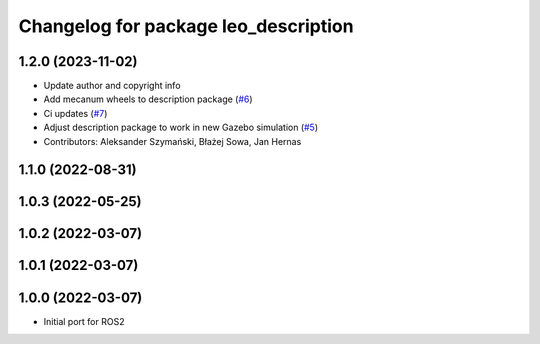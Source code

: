 ^^^^^^^^^^^^^^^^^^^^^^^^^^^^^^^^^^^^^
Changelog for package leo_description
^^^^^^^^^^^^^^^^^^^^^^^^^^^^^^^^^^^^^

1.2.0 (2023-11-02)
------------------
* Update author and copyright info
* Add mecanum wheels to description package (`#6 <https://github.com/LeoRover/leo_common-ros2/issues/6>`_)
* Ci updates (`#7 <https://github.com/LeoRover/leo_common-ros2/issues/7>`_)
* Adjust description package to work in new Gazebo simulation (`#5 <https://github.com/LeoRover/leo_common-ros2/issues/5>`_)
* Contributors: Aleksander Szymański, Błażej Sowa, Jan Hernas

1.1.0 (2022-08-31)
------------------

1.0.3 (2022-05-25)
------------------

1.0.2 (2022-03-07)
------------------

1.0.1 (2022-03-07)
------------------

1.0.0 (2022-03-07)
------------------
* Initial port for ROS2
